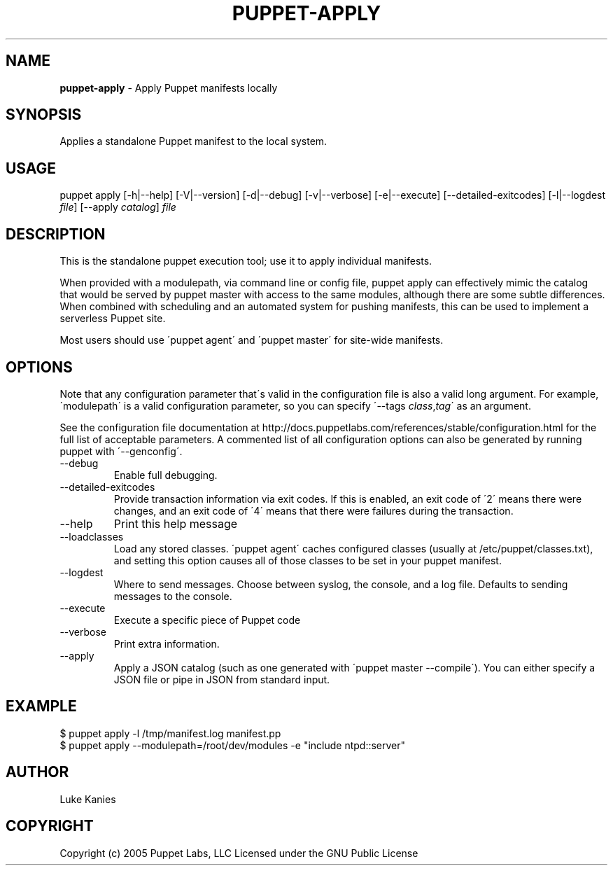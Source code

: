 .\" generated with Ronn/v0.7.3
.\" http://github.com/rtomayko/ronn/tree/0.7.3
.
.TH "PUPPET\-APPLY" "8" "February 2011" "Puppet Labs, LLC" "Puppet manual"
.
.SH "NAME"
\fBpuppet\-apply\fR \- Apply Puppet manifests locally
.
.SH "SYNOPSIS"
Applies a standalone Puppet manifest to the local system\.
.
.SH "USAGE"
puppet apply [\-h|\-\-help] [\-V|\-\-version] [\-d|\-\-debug] [\-v|\-\-verbose] [\-e|\-\-execute] [\-\-detailed\-exitcodes] [\-l|\-\-logdest \fIfile\fR] [\-\-apply \fIcatalog\fR] \fIfile\fR
.
.SH "DESCRIPTION"
This is the standalone puppet execution tool; use it to apply individual manifests\.
.
.P
When provided with a modulepath, via command line or config file, puppet apply can effectively mimic the catalog that would be served by puppet master with access to the same modules, although there are some subtle differences\. When combined with scheduling and an automated system for pushing manifests, this can be used to implement a serverless Puppet site\.
.
.P
Most users should use \'puppet agent\' and \'puppet master\' for site\-wide manifests\.
.
.SH "OPTIONS"
Note that any configuration parameter that\'s valid in the configuration file is also a valid long argument\. For example, \'modulepath\' is a valid configuration parameter, so you can specify \'\-\-tags \fIclass\fR,\fItag\fR\' as an argument\.
.
.P
See the configuration file documentation at http://docs\.puppetlabs\.com/references/stable/configuration\.html for the full list of acceptable parameters\. A commented list of all configuration options can also be generated by running puppet with \'\-\-genconfig\'\.
.
.TP
\-\-debug
Enable full debugging\.
.
.TP
\-\-detailed\-exitcodes
Provide transaction information via exit codes\. If this is enabled, an exit code of \'2\' means there were changes, and an exit code of \'4\' means that there were failures during the transaction\.
.
.TP
\-\-help
Print this help message
.
.TP
\-\-loadclasses
Load any stored classes\. \'puppet agent\' caches configured classes (usually at /etc/puppet/classes\.txt), and setting this option causes all of those classes to be set in your puppet manifest\.
.
.TP
\-\-logdest
Where to send messages\. Choose between syslog, the console, and a log file\. Defaults to sending messages to the console\.
.
.TP
\-\-execute
Execute a specific piece of Puppet code
.
.TP
\-\-verbose
Print extra information\.
.
.TP
\-\-apply
Apply a JSON catalog (such as one generated with \'puppet master \-\-compile\')\. You can either specify a JSON file or pipe in JSON from standard input\.
.
.SH "EXAMPLE"
.
.nf

$ puppet apply \-l /tmp/manifest\.log manifest\.pp
$ puppet apply \-\-modulepath=/root/dev/modules \-e "include ntpd::server"
.
.fi
.
.SH "AUTHOR"
Luke Kanies
.
.SH "COPYRIGHT"
Copyright (c) 2005 Puppet Labs, LLC Licensed under the GNU Public License
